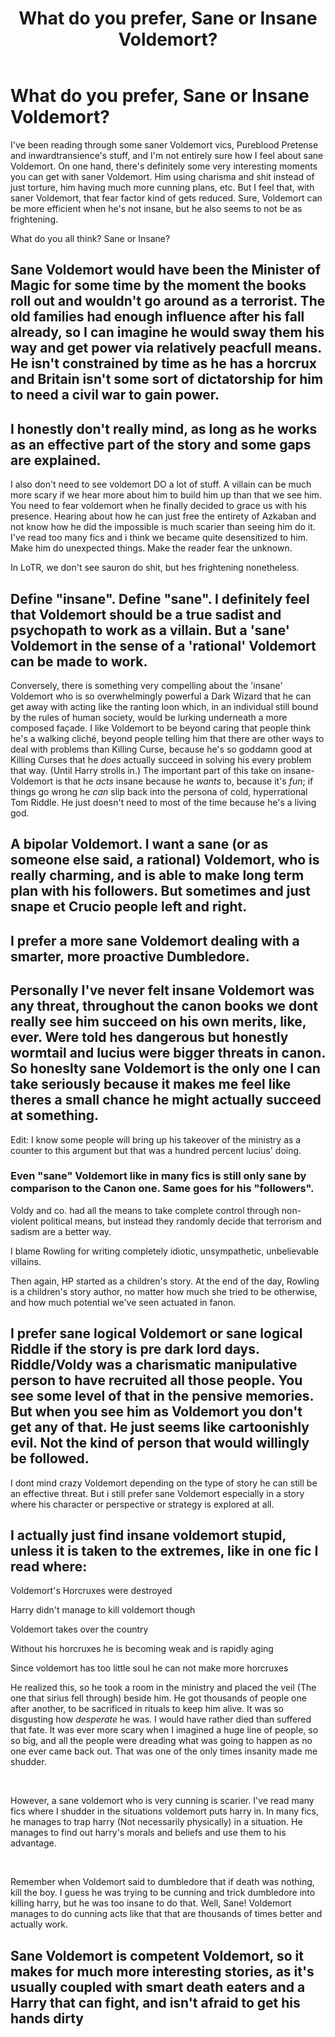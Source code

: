 #+TITLE: What do you prefer, Sane or Insane Voldemort?

* What do you prefer, Sane or Insane Voldemort?
:PROPERTIES:
:Author: Johnsmitish
:Score: 2
:DateUnix: 1560147272.0
:DateShort: 2019-Jun-10
:FlairText: Discussion
:END:
I've been reading through some saner Voldemort vics, Pureblood Pretense and inwardtransience's stuff, and I'm not entirely sure how I feel about sane Voldemort. On one hand, there's definitely some very interesting moments you can get with saner Voldemort. Him using charisma and shit instead of just torture, him having much more cunning plans, etc. But I feel that, with saner Voldemort, that fear factor kind of gets reduced. Sure, Voldemort can be more efficient when he's not insane, but he also seems to not be as frightening.

What do you all think? Sane or Insane?


** Sane Voldemort would have been the Minister of Magic for some time by the moment the books roll out and wouldn't go around as a terrorist. The old families had enough influence after his fall already, so I can imagine he would sway them his way and get power via relatively peacfull means. He isn't constrained by time as he has a horcrux and Britain isn't some sort of dictatorship for him to need a civil war to gain power.
:PROPERTIES:
:Author: Von_Usedom
:Score: 6
:DateUnix: 1560153380.0
:DateShort: 2019-Jun-10
:END:


** I honestly don't really mind, as long as he works as an effective part of the story and some gaps are explained.

I also don't need to see voldemort DO a lot of stuff. A villain can be much more scary if we hear more about him to build him up than that we see him. You need to fear voldemort when he finally decided to grace us with his presence. Hearing about how he can just free the entirety of Azkaban and not know how he did the impossible is much scarier than seeing him do it. I've read too many fics and i think we became quite desensitized to him. Make him do unexpected things. Make the reader fear the unknown.

In LoTR, we don't see sauron do shit, but hes frightening nonetheless.
:PROPERTIES:
:Author: MajoorAnvers
:Score: 3
:DateUnix: 1560165686.0
:DateShort: 2019-Jun-10
:END:


** Define "insane". Define "sane". I definitely feel that Voldemort should be a true sadist and psychopath to work as a villain. But a 'sane' Voldemort in the sense of a 'rational' Voldemort can be made to work.

Conversely, there is something very compelling about the 'insane' Voldemort who is so overwhelmingly powerful a Dark Wizard that he can get away with acting like the ranting loon which, in an individual still bound by the rules of human society, would be lurking underneath a more composed façade. I like Voldemort to be beyond caring that people think he's a walking cliché, beyond people telling him that there are other ways to deal with problems than Killing Curse, because he's so goddamn good at Killing Curses that he /does/ actually succeed in solving his every problem that way. (Until Harry strolls in.) The important part of this take on insane-Voldemort is that he /acts/ insane because he /wants/ to, because it's /fun/; if things go wrong he /can/ slip back into the persona of cold, hyperrational Tom Riddle. He just doesn't need to most of the time because he's a living god.
:PROPERTIES:
:Author: Achille-Talon
:Score: 3
:DateUnix: 1560160362.0
:DateShort: 2019-Jun-10
:END:


** A bipolar Voldemort. I want a sane (or as someone else said, a rational) Voldemort, who is really charming, and is able to make long term plan with his followers. But sometimes and just snape et Crucio people left and right.
:PROPERTIES:
:Author: PlusMortgage
:Score: 3
:DateUnix: 1560167690.0
:DateShort: 2019-Jun-10
:END:


** I prefer a more sane Voldemort dealing with a smarter, more proactive Dumbledore.
:PROPERTIES:
:Score: 3
:DateUnix: 1560177274.0
:DateShort: 2019-Jun-10
:END:


** Personally I've never felt insane Voldemort was any threat, throughout the canon books we dont really see him succeed on his own merits, like, ever. Were told hes dangerous but honestly wormtail and lucius were bigger threats in canon. So honeslty sane Voldemort is the only one I can take seriously because it makes me feel like theres a small chance he might actually succeed at something.

Edit: I know some people will bring up his takeover of the ministry as a counter to this argument but that was a hundred percent lucius' doing.
:PROPERTIES:
:Author: THECAMFIREHAWK
:Score: 5
:DateUnix: 1560151335.0
:DateShort: 2019-Jun-10
:END:

*** Even "sane" Voldemort like in many fics is still only sane by comparison to the Canon one. Same goes for his "followers".

Voldy and co. had all the means to take complete control through non-violent political means, but instead they randomly decide that terrorism and sadism are a better way.

I blame Rowling for writing completely idiotic, unsympathetic, unbelievable villains.

Then again, HP started as a children's story. At the end of the day, Rowling is a children's story author, no matter how much she tried to be otherwise, and how much potential we've seen actuated in fanon.
:PROPERTIES:
:Author: VeelaBeGone
:Score: 5
:DateUnix: 1560158449.0
:DateShort: 2019-Jun-10
:END:


** I prefer sane logical Voldemort or sane logical Riddle if the story is pre dark lord days. Riddle/Voldy was a charismatic manipulative person to have recruited all those people. You see some level of that in the pensive memories. But when you see him as Voldemort you don't get any of that. He just seems like cartoonishly evil. Not the kind of person that would willingly be followed.

I dont mind crazy Voldemort depending on the type of story he can still be an effective threat. But i still prefer sane Voldemort especially in a story where his character or perspective or strategy is explored at all.
:PROPERTIES:
:Author: literaltrashgoblin
:Score: 2
:DateUnix: 1560164500.0
:DateShort: 2019-Jun-10
:END:


** I actually just find insane voldemort stupid, unless it is taken to the extremes, like in one fic I read where:

Voldemort's Horcruxes were destroyed

Harry didn't manage to kill voldemort though

Voldemort takes over the country

Without his horcruxes he is becoming weak and is rapidly aging

Since voldemort has too little soul he can not make more horcruxes

He realized this, so he took a room in the ministry and placed the veil (The one that sirius fell through) beside him. He got thousands of people one after another, to be sacrificed in rituals to keep him alive. It was so disgusting how /desperate/ he was. I would have rather died than suffered that fate. It was ever more scary when I imagined a huge line of people, so so big, and all the people were dreading what was going to happen as no one ever came back out. That was one of the only times insanity made me shudder.

​

However, a sane voldemort who is very cunning is scarier. I've read many fics where I shudder in the situations voldemort puts harry in. In many fics, he manages to trap harry (Not necessarily physically) in a situation. He manages to find out harry's morals and beliefs and use them to his advantage.

​

Remember when Voldemort said to dumbledore that if death was nothing, kill the boy. I guess he was trying to be cunning and trick dumbledore into killing harry, but he was too insane to do that. Well, Sane! Voldemort manages to do cunning acts like that that are thousands of times better and actually work.
:PROPERTIES:
:Score: 2
:DateUnix: 1560190168.0
:DateShort: 2019-Jun-10
:END:


** Sane Voldemort is competent Voldemort, so it makes for much more interesting stories, as it's usually coupled with smart death eaters and a Harry that can fight, and isn't afraid to get his hands dirty
:PROPERTIES:
:Author: machjacob51141
:Score: 2
:DateUnix: 1560198832.0
:DateShort: 2019-Jun-11
:END:
